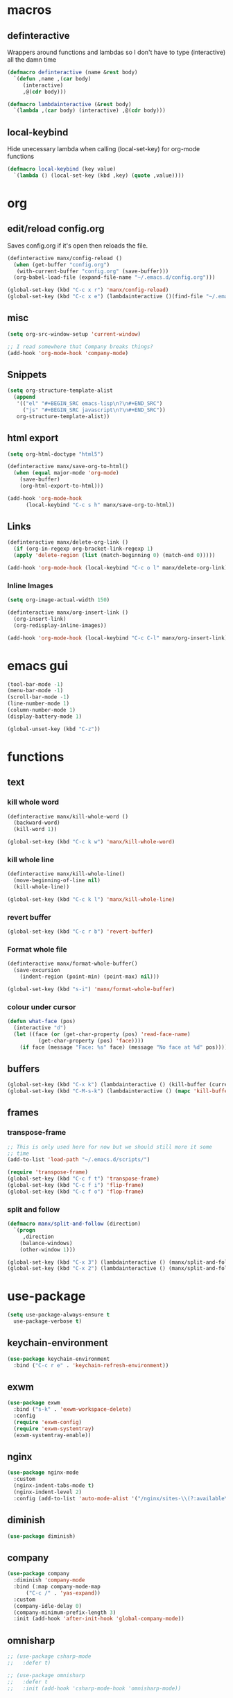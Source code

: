 * macros
** definteractive
Wrappers around functions and lambdas so I don't have to type
(interactive) all the damn time
#+BEGIN_SRC emacs-lisp
  (defmacro definteractive (name &rest body)
    `(defun ,name ,(car body)
       (interactive)
       ,@(cdr body)))

  (defmacro lambdainteractive (&rest body)
    `(lambda ,(car body) (interactive) ,@(cdr body)))
#+END_SRC
** local-keybind
Hide unecessary lambda when calling (local-set-key) for org-mode
functions
#+BEGIN_SRC emacs-lisp
  (defmacro local-keybind (key value)
    `(lambda () (local-set-key (kbd ,key) (quote ,value))))
#+END_SRC
* org
** edit/reload config.org 
Saves config.org if it's open then reloads the file.
#+BEGIN_SRC emacs-lisp
  (definteractive manx/config-reload ()
    (when (get-buffer "config.org")
	 (with-current-buffer "config.org" (save-buffer)))
    (org-babel-load-file (expand-file-name "~/.emacs.d/config.org")))

  (global-set-key (kbd "C-c x r") 'manx/config-reload)
  (global-set-key (kbd "C-c x e") (lambdainteractive ()(find-file "~/.emacs.d/config.org")))
#+END_SRC
** misc
#+BEGIN_SRC emacs-lisp
  (setq org-src-window-setup 'current-window)

  ;; I read somewhere that Company breaks things?
  (add-hook 'org-mode-hook 'company-mode)
#+END_SRC
** Snippets
#+BEGIN_SRC emacs-lisp
  (setq org-structure-template-alist
	(append
	 '(("el" "#+BEGIN_SRC emacs-lisp\n?\n#+END_SRC")
	   ("js" "#+BEGIN_SRC javascript\n?\n#+END_SRC"))
	 org-structure-template-alist))
#+END_SRC
** html export
#+BEGIN_SRC emacs-lisp
  (setq org-html-doctype "html5")

  (definteractive manx/save-org-to-html()
    (when (equal major-mode 'org-mode)
      (save-buffer)
      (org-html-export-to-html)))

  (add-hook 'org-mode-hook
	    (local-keybind "C-c s h" manx/save-org-to-html))
#+END_SRC 
** Links
#+BEGIN_SRC emacs-lisp
  (definteractive manx/delete-org-link ()
    (if (org-in-regexp org-bracket-link-regexp 1)
	(apply 'delete-region (list (match-beginning 0) (match-end 0)))))

  (add-hook 'org-mode-hook (local-keybind "C-c o l" manx/delete-org-link))
#+END_SRC
*** Inline Images
#+BEGIN_SRC emacs-lisp
  (setq org-image-actual-width 150)

  (definteractive manx/org-insert-link ()
    (org-insert-link)
    (org-redisplay-inline-images))

  (add-hook 'org-mode-hook (local-keybind "C-c C-l" manx/org-insert-link))
#+END_SRC
* emacs gui
#+BEGIN_SRC emacs-lisp
  (tool-bar-mode -1)
  (menu-bar-mode -1)
  (scroll-bar-mode -1)
  (line-number-mode 1)
  (column-number-mode 1)
  (display-battery-mode 1)

  (global-unset-key (kbd "C-z"))
#+END_SRC
* functions
** text
*** kill whole word
#+BEGIN_SRC emacs-lisp
  (definteractive manx/kill-whole-word ()
    (backward-word)
    (kill-word 1))

  (global-set-key (kbd "C-c k w") 'manx/kill-whole-word)
#+END_SRC
*** kill whole line
#+BEGIN_SRC emacs-lisp
  (definteractive manx/kill-whole-line()
    (move-beginning-of-line nil)
    (kill-whole-line))

  (global-set-key (kbd "C-c k l") 'manx/kill-whole-line)
#+END_SRC
*** revert buffer
#+BEGIN_SRC emacs-lisp
  (global-set-key (kbd "C-c r b") 'revert-buffer)
#+END_SRC
*** Format whole file 
#+BEGIN_SRC emacs-lisp
  (definteractive manx/format-whole-buffer()
    (save-excursion
      (indent-region (point-min) (point-max) nil)))

  (global-set-key (kbd "s-i") 'manx/format-whole-buffer)
#+END_SRC
*** colour under cursor
#+BEGIN_SRC emacs-lisp
  (defun what-face (pos)
    (interactive "d")
    (let ((face (or (get-char-property (pos) 'read-face-name)
		    (get-char-property (pos) 'face))))
      (if face (message "Face: %s" face) (message "No face at %d" pos))))
#+END_SRC
** buffers
#+BEGIN_SRC emacs-lisp
  (global-set-key (kbd "C-x k") (lambdainteractive () (kill-buffer (current-buffer))))
  (global-set-key (kbd "C-M-s-k") (lambdainteractive () (mapc 'kill-buffer (buffer-list))))
#+END_SRC
** frames
*** transpose-frame
#+BEGIN_SRC emacs-lisp
  ;; This is only used here for now but we should still more it some
  ;; time
  (add-to-list 'load-path "~/.emacs.d/scripts/")

  (require 'transpose-frame)
  (global-set-key (kbd "C-c f t") 'transpose-frame)
  (global-set-key (kbd "C-c f i") 'flip-frame)
  (global-set-key (kbd "C-c f o") 'flop-frame)
#+END_SRC
*** split and follow
#+BEGIN_SRC emacs-lisp
  (defmacro manx/split-and-follow (direction)
    `(progn
       ,direction
      (balance-windows)
      (other-window 1)))

  (global-set-key (kbd "C-x 3") (lambdainteractive () (manx/split-and-follow (split-window-below))))
  (global-set-key (kbd "C-x 2") (lambdainteractive () (manx/split-and-follow (split-window-horizontally))))
#+END_SRC
* use-package
#+BEGIN_SRC emacs-lisp
  (setq use-package-always-ensure t
	use-package-verbose t)
#+END_SRC
** keychain-environment
#+BEGIN_SRC emacs-lisp
  (use-package keychain-environment
    :bind ("C-c r e" . 'keychain-refresh-environment))
#+END_SRC
** exwm
#+BEGIN_SRC emacs-lisp
  (use-package exwm
    :bind ("s-k" . 'exwm-workspace-delete)
    :config
    (require 'exwm-config)
    (require 'exwm-systemtray)
    (exwm-systemtray-enable))
#+END_SRC
** nginx
#+BEGIN_SRC emacs-lisp
  (use-package nginx-mode
    :custom
    (nginx-indent-tabs-mode t)
    (nginx-indent-level 2)
    :config (add-to-list 'auto-mode-alist '("/nginx/sites-\\(?:available\\|enabled\\)/" . nginx-mode)))
#+END_SRC
** diminish
#+BEGIN_SRC emacs-lisp
  (use-package diminish)
#+END_SRC
** company
#+BEGIN_SRC emacs-lisp
  (use-package company
    :diminish 'company-mode
    :bind (:map company-mode-map
		("C-c /" . 'yas-expand))
    :custom
    (company-idle-delay 0)
    (company-minimum-prefix-length 3)
    :init (add-hook 'after-init-hook 'global-company-mode))
#+END_SRC
** omnisharp
#+BEGIN_SRC emacs-lisp
  ;; (use-package csharp-mode
  ;;   :defer t)

  ;; (use-package omnisharp
  ;;   :defer t
  ;;   :init (add-hook 'csharp-mode-hook 'omnisharp-mode))

  ;; (eval-after-load 'company
  ;;   '(add-to-list 'company-backends 'company-omnisharp))

  ;; (add-hook 'csharp-mode #'company-mode)
#+END_SRC
** spaceline
#+BEGIN_SRC emacs-lisp
  (use-package spaceline
    :init
    (require 'spaceline-config)
    (setq powerline-default-seperator (quote arrow))
    (spaceline-spacemacs-theme)
    :config (spaceline-toggle-buffer-size-off))

#+END_SRC
** dashboard
#+BEGIN_SRC emacs-lisp
  (use-package dashboard
    :diminish (dashboard-mode page-break-lines-mode)
    :custom
    (dashboard-center-content t)
    (dashboard-banner-logo-title "Komacs")
    (dashboard-set-init-info t)
    (dashboard-startup-banner "~/.emacs.d/Komacs.png")
    (dashboard-show-shortcuts nil)
    (dashboard-items '((recents . 5)))
    :config (dashboard-setup-startup-hook))

  (setq initial-buffer-choice (lambda () (get-buffer "*dashboard*")))
#+END_SRC
** slime
#+BEGIN_SRC emacs-lisp
  (use-package slime
    :defer t
    :custom
    (slime-lisp-implementations
     '((sbcl ("sbcl" "--core" "/usr/lib64/sbcl/sbcl.core")
	     :env ("SBCL_HOME=/usr/lib64/sbcl/"))))
    :diminish 'slime-mode
    :init
    (use-package slime-company)
    (add-hook 'lisp-mode-hook 'slime-mode)
    (slime-setup '(slime-fancy slime-company)))
#+END_SRC
** switch window
#+BEGIN_SRC emacs-lisp
  (use-package switch-window
    :custom
    (switch-window-input-style 'minibuffer)
    (switch-window-increase 4)
    (switch-window-threshold 2)
    :bind ([remap other-window] . switch-window))
#+END_SRC
** elixir
#+BEGIN_SRC emacs-lisp
  (use-package elixir-mode
    :defer t
    :config (use-package alchemist))
#+END_SRC
** minor modes
*** hungry delete
#+BEGIN_SRC emacs-lisp
  (use-package hungry-delete
    :diminish 'hungry-delete-mode
    :config (global-hungry-delete-mode 1))2
#+END_SRC
*** which key
#+BEGIN_SRC emacs-lisp
  (use-package which-key
    :diminish 'which-key-mode
    :config (which-key-mode))
#+END_SRC
*** avy
#+BEGIN_SRC emacs-lisp
  (use-package avy
    :bind ("M-s" . avy-goto-char))
#+END_SRC
*** beacon
#+BEGIN_SRC emacs-lisp
  (use-package beacon
    :diminish 'beacon-mode
    :config (beacon-mode 1))
#+END_SRC
*** popup kill ring
#+BEGIN_SRC emacs-lisp
  (use-package popup-kill-ring
    :bind ("M-y" . popup-kill-ring))
#+END_SRC
*** yasnippet
#+BEGIN_SRC emacs-lisp
  (use-package yasnippet
    :diminish 'yas-minor-mode
:bind
    :init
    (use-package yasnippet-snippets)
    (yas-reload-all))
#+END_SRC
**** enable for major modes
#+BEGIN_SRC emacs-lisp
  (add-hook 'html-mode-hook 'yas-minor-mode)
  (add-hook 'LaTeX-mode-hook 'yas-minor-mode)
  (add-hook 'emacs-lisp-mode 'yas-minor-mode)
#+END_SRC
* ido
#+BEGIN_SRC emacs-lisp
  (setq ido-enable-flex-matching t
	ido-create-new-buffer 'always
	ido-everywhere 1)

  (use-package ido-vertical-mode
    :bind ("C-l" . 'ido-reread-directory)
    :custom
    (ido-vertical-define-keys 'C-n-and-C-p-only)
    :config
    (ido-vertical-mode 1)
    (ido-mode 1))
#+END_SRC
* misc
** unix line endings
#+BEGIN_SRC emacs-lisp
  (defun unix-line-ends ()
    (let ((coding-str (symbol-name buffer-file-coding-system)))
      (when (string-match "-\\(?:dos\\|mac\\)$" coding-str)
        (set-buffer-file-coding-system 'unix))))

  (add-hook 'find-file-hooks 'unix-line-ends)
#+END_SRC
** UTF8
#+BEGIN_SRC emacs-lisp
  (setq locale-coding-system 'utf-8)
  (set-terminal-coding-system 'utf-8)
  (set-keyboard-coding-system 'utf-8)
  (set-selection-coding-system 'utf-8)
  (prefer-coding-system 'utf-8)
  (setq x-select-request-type '(UTF8_STRING COMPOUND_TEXT TEXT STRING))
#+END_SRC
** terminal
*** Make bash implicit terminal
#+BEGIN_SRC emacs-lisp
  (defvar my-term-shell "/bin/bash")
  (defadvice ansi-term (before force-bash)
    (interactive (list my-term-shell)))
  (ad-activate 'ansi-term)

  (global-set-key (kbd "<s-return>") 'ansi-term)
#+END_SRC
** minor things
#+BEGIN_SRC emacs-lisp
  (show-paren-mode 1)
  (electric-pair-mode t)
  (global-hl-line-mode t)
  (global-prettify-symbols-mode t)

  (defalias 'yes-or-no-p 'y-or-n-p)

  (setq scroll-conservatively 100
	x-select-enable-clipboard t
	vc-follow-symlinks t)

  (setq backup-directory-alist
	`(("." . ,(concat user-emacs-directory "autosaves"))))
#+END_SRC
** docView auto reload
#+BEGIN_SRC emacs-lisp
  (add-hook 'doc-view-mode-hook 'auto-revert-mode)
#+END_SRC
** Indentation
#+BEGIN_SRC emacs-lisp
  (setq tab-width 2
	indent-tabs-mode t)

  (defvaralias 'js-indent-level 'tab-width)
  (defvaralias 'css-indent-offset 'tab-width)
#+END_SRC
* auto-minor-mode
auto-mode-alist but for minor modes.

For example, used with sensitive-mode to not create backups
(path/to/file~) when creating yasnippets
#+BEGIN_SRC emacs-lisp
  (defvar auto-minor-mode-alist ()
    "Alist of filename patterns vs correpsonding minor mode functions, see `auto-mode-alist'
  All elements of this alist are checked, meaning you can enable multiple minor modes for the same regexp.")

  (defun enable-minor-mode-based-on-extension ()
    "Check file name against `auto-minor-mode-alist' to enable minor modes
  the checking happens for all pairs in auto-minor-mode-alist"
    (when buffer-file-name
      (let ((name (file-name-sans-versions buffer-file-name))
	    (remote-id (file-remote-p buffer-file-name))
	    (case-fold-search auto-mode-case-fold)
	    (alist auto-minor-mode-alist))
	;; Remove remote file name identification.
	(when (and (stringp remote-id)
		   (string-match-p (regexp-quote remote-id) name))
	  (setq name (substring name (match-end 0))))
	(while (and alist (caar alist) (cdar alist))
	  (if (string-match-p (caar alist) name)
	      (funcall (cdar alist) 1))
	  (setq alist (cdr alist))))))

  (add-hook 'find-file-hook #'enable-minor-mode-based-on-extension)
#+END_SRC
* sensitive-minor-mode
#+BEGIN_SRC emacs-lisp
  (define-minor-mode sensitive-minor-mode
    "For sensitive files like password lists.
  It disables backup creation and auto saving.

  With no argument, this command toggles the mode.
  Non-null prefix argument turns on the mode.
  Null prefix argument turns off the mode."
    ;; The initial value.
    nil
    ;; The indicator for the mode line.
    " Sensitive"
    ;; The minor mode bindings.
    nil
    (if (symbol-value sensitive-minor-mode)
	(progn
	  ;; disable backups
	  (set (make-local-variable 'backup-inhibited) t) 
	  ;; disable auto-save
	  (if auto-save-default
	      (auto-save-mode -1)))
					  ;resort to default value of backup-inhibited
      (kill-local-variable 'backup-inhibited)
					  ;resort to default auto save setting
      (if auto-save-default
	  (auto-save-mode 1))))

  ;; Regexps of sensitive files.
  (setq auto-minor-mode-alist
	(append
	 '(("stream/manifest/.*\\.json$" . sensitive-minor-mode)
	   (".emacs.d/snippets/\\*$" . sensitive-minor-mode)
	   ("nginx/sites-(enabled|available)/*" . sensitive-minor-mode))
	 auto-minor-mode-alist))
#+END_SRC
* Prettify symbols
#+BEGIN_SRC emacs-lisp
  (add-hook 'emacs-lisp-mode-hook
	    (lambda ()
	      (push
	       '("lambdainteractive" . ?Λ) prettify-symbols-alist)))
#+END_SRC
* Email
#+BEGIN_SRC emacs-lisp
  (load "~/.emacs.d/email.el")
#+END_SRC
